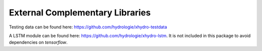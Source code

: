 ================================
External Complementary Libraries
================================

Testing data can be found here: https://github.com/hydrologie/xhydro-testdata

A LSTM module can be found here: https://github.com/hydrologie/xhydro-lstm. It is not included in this package to avoid dependencies on `tensorflow`.
